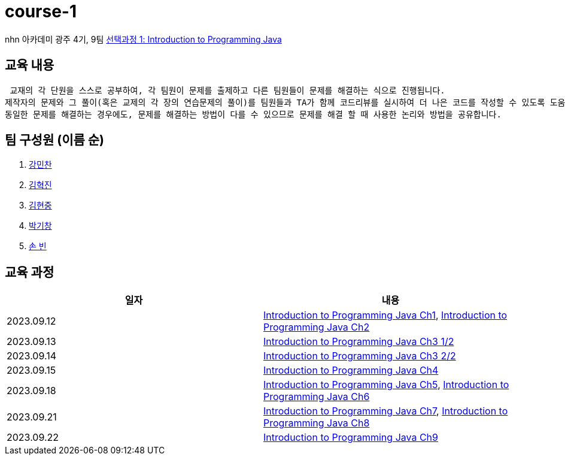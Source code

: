 = course-1

nhn 아카데미 광주 4기, 9팀 https://www.inf.unibz.it/~calvanese/teaching/04-05-ip/lecture-notes/[선택과정 1: Introduction to Programming Java]

== 교육 내용
 교재의 각 단원을 스스로 공부하여, 각 팀원이 문제를 출제하고 다른 팀원들이 문제를 해결하는 식으로 진행됩니다.
제작자의 문제와 그 풀이(혹은 교제의 각 장의 연습문제의 풀이)를 팀원들과 TA가 함께 코드리뷰를 실시하여 더 나은 코드를 작성할 수 있도록 도움을 줍니다.
동일한 문제를 해결하는 경우에도, 문제를 해결하는 방법이 다를 수 있으므로 문제를 해결 할 때 사용한 논리와 방법을 공유합니다.

== 팀 구성원 (이름 순)

1. https://github.com/nhn-academy-GJ4-team9/course-1/tree/%EA%B0%95%EB%AF%BC%EC%B0%AC[강민찬]
2. https://github.com/nhn-academy-GJ4-team9/course-1/tree/%EA%B9%80%ED%98%81%EC%A7%84[김혁진]
3. https://github.com/nhn-academy-GJ4-team9/course-1/tree/%EA%B9%80%ED%98%84%EC%A4%91[김현중]
4. https://github.com/nhn-academy-GJ4-team9/course-1/tree/%EB%B0%95%EA%B8%B0%EC%B0%BD[박기창]
5. https://github.com/nhn-academy-GJ4-team9/course-1/tree/%EC%86%90%EB%B9%88[손 빈]


== 교육 과정

[%header,cols=2*]
|===
|일자
|내용

|2023.09.12
|https://github.com/nhn-academy-GJ4-team9/course-1/blob/summary/UNIT01/unit01.md[Introduction to Programming Java Ch1], 
 https://github.com/nhn-academy-GJ4-team9/course-1/blob/summary/UNIT02/unit02.md[Introduction to Programming Java Ch2]

|2023.09.13
|https://github.com/nhn-academy-GJ4-team9/course-1/blob/summary/UNIT03/3%EC%9E%A5%20%EC%9A%94%EC%95%BD.md[Introduction to Programming Java Ch3 1/2]

|2023.09.14
|https://github.com/nhn-academy-GJ4-team9/course-1/blob/summary/UNIT03/3%EC%9E%A5%20%EC%9A%94%EC%95%BD.md[Introduction to Programming Java Ch3 2/2]

|2023.09.15
|https://github.com/nhn-academy-GJ4-team9/course-1/blob/summary/UNIT04/4%EC%9E%A5%EC%9A%94%EC%95%BD.md[Introduction to Programming Java Ch4]

|2023.09.18
|https://github.com/nhn-academy-GJ4-team9/course-1/blob/summary/UNIT05/5%E1%84%8C%E1%85%A1%E1%86%BC%20%E1%84%8B%E1%85%AD%E1%84%8B%E1%85%A3%E1%86%A8.md[Introduction to Programming Java Ch5],
https://github.com/nhn-academy-GJ4-team9/course-1/blob/summary/UNIT06/6%EC%9E%A5.md[Introduction to Programming Java Ch6]

|2023.09.21
|https://github.com/nhn-academy-GJ4-team9/course-1/blob/summary/UNIT%2007/7%E1%84%8C%E1%85%A1%E1%86%BC.md[Introduction to Programming Java Ch7],
https://github.com/nhn-academy-GJ4-team9/course-1/blob/summary/UNIT08/8%E1%84%8C%E1%85%A1%E1%86%BC%20%E1%84%8B%E1%85%AD%E1%84%8B%E1%85%A3%E1%86%A8.md[Introduction to Programming Java Ch8]

|2023.09.22
|https://github.com/nhn-academy-GJ4-team9/course-1/blob/summary/UNIT09/9%EC%9E%A5%EC%9A%94%EC%95%BD.md[Introduction to Programming Java Ch9]

|===
